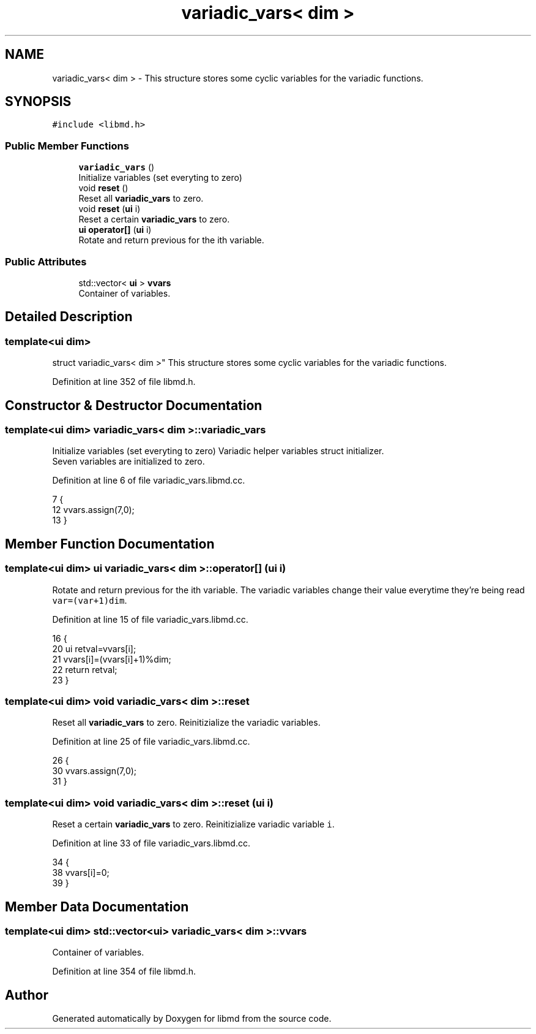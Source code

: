 .TH "variadic_vars< dim >" 3 "Tue Sep 29 2020" "Version -0." "libmd" \" -*- nroff -*-
.ad l
.nh
.SH NAME
variadic_vars< dim > \- This structure stores some cyclic variables for the variadic functions\&.  

.SH SYNOPSIS
.br
.PP
.PP
\fC#include <libmd\&.h>\fP
.SS "Public Member Functions"

.in +1c
.ti -1c
.RI "\fBvariadic_vars\fP ()"
.br
.RI "Initialize variables (set everyting to zero) "
.ti -1c
.RI "void \fBreset\fP ()"
.br
.RI "Reset all \fBvariadic_vars\fP to zero\&. "
.ti -1c
.RI "void \fBreset\fP (\fBui\fP i)"
.br
.RI "Reset a certain \fBvariadic_vars\fP to zero\&. "
.ti -1c
.RI "\fBui\fP \fBoperator[]\fP (\fBui\fP i)"
.br
.RI "Rotate and return previous for the ith variable\&. "
.in -1c
.SS "Public Attributes"

.in +1c
.ti -1c
.RI "std::vector< \fBui\fP > \fBvvars\fP"
.br
.RI "Container of variables\&. "
.in -1c
.SH "Detailed Description"
.PP 

.SS "template<ui dim>
.br
struct variadic_vars< dim >"
This structure stores some cyclic variables for the variadic functions\&. 
.PP
Definition at line 352 of file libmd\&.h\&.
.SH "Constructor & Destructor Documentation"
.PP 
.SS "template<ui dim> \fBvariadic_vars\fP< dim >::\fBvariadic_vars\fP"

.PP
Initialize variables (set everyting to zero) Variadic helper variables struct initializer\&. 
.br
 Seven variables are initialized to zero\&.
.PP
Definition at line 6 of file variadic_vars\&.libmd\&.cc\&.
.PP
.nf
7 {
12     vvars\&.assign(7,0);
13 }
.fi
.SH "Member Function Documentation"
.PP 
.SS "template<ui dim> \fBui\fP \fBvariadic_vars\fP< dim >::operator[] (\fBui\fP i)"

.PP
Rotate and return previous for the ith variable\&. The variadic variables change their value everytime they're being read \fCvar=(var+1)dim\fP\&.
.PP
Definition at line 15 of file variadic_vars\&.libmd\&.cc\&.
.PP
.nf
16 {
20     ui retval=vvars[i];
21     vvars[i]=(vvars[i]+1)%dim;
22     return retval;
23 }
.fi
.SS "template<ui dim> void \fBvariadic_vars\fP< dim >::reset"

.PP
Reset all \fBvariadic_vars\fP to zero\&. Reinitizialize the variadic variables\&.
.PP
Definition at line 25 of file variadic_vars\&.libmd\&.cc\&.
.PP
.nf
26 {
30     vvars\&.assign(7,0);
31 }
.fi
.SS "template<ui dim> void \fBvariadic_vars\fP< dim >::reset (\fBui\fP i)"

.PP
Reset a certain \fBvariadic_vars\fP to zero\&. Reinitizialize variadic variable \fCi\fP\&.
.PP
Definition at line 33 of file variadic_vars\&.libmd\&.cc\&.
.PP
.nf
34 {
38     vvars[i]=0;
39 }
.fi
.SH "Member Data Documentation"
.PP 
.SS "template<ui dim> std::vector<\fBui\fP> \fBvariadic_vars\fP< dim >::vvars"

.PP
Container of variables\&. 
.PP
Definition at line 354 of file libmd\&.h\&.

.SH "Author"
.PP 
Generated automatically by Doxygen for libmd from the source code\&.

